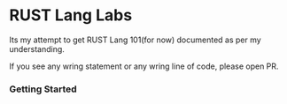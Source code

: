 * RUST Lang Labs

Its my attempt to get RUST Lang 101(for now) documented as per my understanding.

If you see any wring statement or any wring line of code, please open PR.

*** Getting Started
